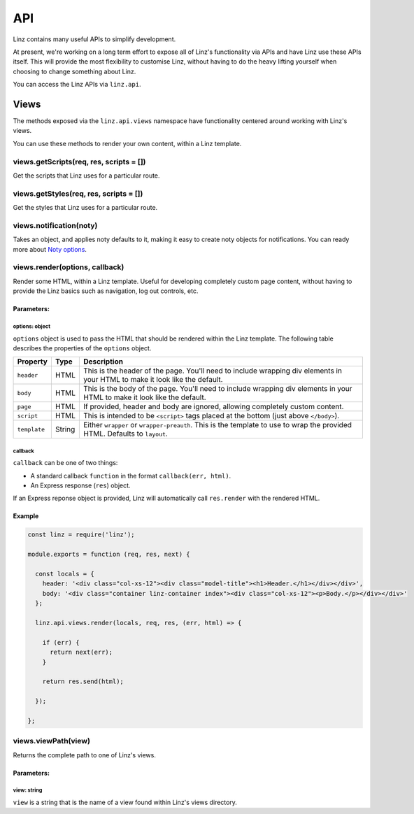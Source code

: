 .. highlight:: javascript

.. _api-reference:

*************
API
*************

Linz contains many useful APIs to simplify development.

At present, we're working on a long term effort to expose all of Linz's functionality via APIs and have Linz use these APIs itself. This will provide the most flexibility to customise Linz, without having to do the heavy lifting yourself when choosing to change something about Linz.

You can access the Linz APIs via ``linz.api``.

Views
=====

The methods exposed via the ``linz.api.views`` namespace have functionality centered around working with Linz's views.

You can use these methods to render your own content, within a Linz template.

views.getScripts(req, res, scripts = [])
----------------------------------------

Get the scripts that Linz uses for a particular route.

views.getStyles(req, res, scripts = [])
---------------------------------------

Get the styles that Linz uses for a particular route.

views.notification(noty)
------------------------

Takes an object, and applies noty defaults to it, making it easy to create noty objects for notifications. You can ready more about `Noty options`_.

.. _Noty options: https://ned.im/noty/#/options

views.render(options, callback)
-------------------------------

Render some HTML, within a Linz template. Useful for developing completely custom page content, without having to provide the Linz basics such as navigation, log out controls, etc.

Parameters:
~~~~~~~~~~~

options: object
+++++++++++++++

``options`` object is used to pass the HTML that should be rendered within the Linz template. The following table describes the properties of the ``options`` object.

================== ====== =============
Property           Type   Description
================== ====== =============
``header``         HTML   This is the header of the page. You'll need to include wrapping div elements in your HTML to make it look like the default.
``body``           HTML   This is the body of the page. You'll need to include wrapping div elements in your HTML to make it look like the default.
``page``           HTML   If provided, header and body are ignored, allowing completely custom content.
``script``         HTML   This is intended to be ``<script>`` tags placed at the bottom (just above ``</body>``).
``template``       String Either ``wrapper`` or ``wrapper-preauth``. This is the template to use to wrap the provided HTML. Defaults to ``layout``.
================== ====== =============

callback
++++++++

``callback`` can be one of two things:

- A standard callback ``function`` in the format ``callback(err, html)``.
- An Express response (``res``) object.

If an Express reponse object is provided, Linz will automatically call ``res.render`` with the rendered HTML.

Example
~~~~~~~

.. code:: JavaScript

  const linz = require('linz');

  module.exports = function (req, res, next) {

    const locals = {
      header: '<div class="col-xs-12"><div class="model-title"><h1>Header.</h1></div></div>',
      body: '<div class="container linz-container index"><div class="col-xs-12"><p>Body.</p></div></div>'
    };

    linz.api.views.render(locals, req, res, (err, html) => {

      if (err) {
        return next(err);
      }

      return res.send(html);

    });

  };


views.viewPath(view)
--------------------

Returns the complete path to one of Linz's views.

Parameters:
~~~~~~~~~~~

view: string
++++++++++++

``view`` is a string that is the name of a view found within Linz's views directory.

